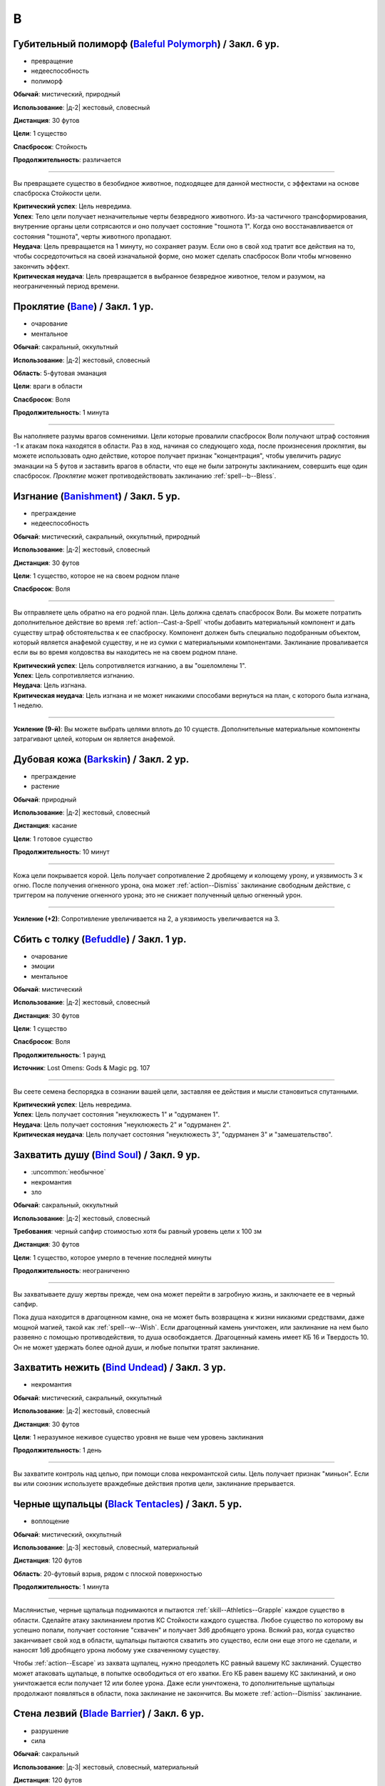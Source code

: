 B
~~~~~~~~

.. _spell--b--Baleful-Polymorph:

Губительный полиморф (`Baleful Polymorph <https://2e.aonprd.com/Spells.aspx?ID=17>`_) / Закл. 6 ур.
"""""""""""""""""""""""""""""""""""""""""""""""""""""""""""""""""""""""""""""""""""""""""""""""""""""

- превращение
- недееспособность
- полиморф

**Обычай**: мистический, природный

**Использование**: |д-2| жестовый, словесный

**Дистанция**: 30 футов

**Цели**: 1 существо

**Спасбросок**: Стойкость

**Продолжительность**: различается

----------

Вы превращаете существо в безобидное животное, подходящее для данной местности, с эффектами на основе спасброска Стойкости цели.

| **Критический успех**: Цель невредима.
| **Успех**: Тело цели получает незначительные черты безвредного животного. Из-за частичного трансформирования, внутренние органы цели сотрясаются и оно получает состояние "тошнота 1". Когда оно восстанавливается от состояния "тошнота", черты животного пропадают.
| **Неудача**: Цель превращается на 1 минуту, но сохраняет разум. Если оно в свой ход тратит все действия на то, чтобы сосредоточиться на своей изначальной форме, оно может сделать спасбросок Воли чтобы мгновенно закончить эффект.
| **Критическая неудача**: Цель превращается в выбранное безвредное животное, телом и разумом, на неограниченный период времени.



.. _spell--b--Bane:

Проклятие (`Bane <http://2e.aonprd.com/Spells.aspx?ID=18>`_) / Закл. 1 ур.
"""""""""""""""""""""""""""""""""""""""""""""""""""""""""""""""""""""""""""""""""""""""""

- очарование
- ментальное

**Обычай**: сакральный, оккультный

**Использование**: |д-2| жестовый, словесный

**Область**: 5-футовая эманация

**Цели**: враги в области

**Спасбросок**: Воля

**Продолжительность**: 1 минута

--------------------------------------------------

Вы наполняете разумы врагов сомнениями.
Цели которые провалили спасбросок Воли получают штраф состояния -1 к атакам пока находятся в области.
Раз в ход, начиная со следующего хода, после произнесения *проклятия*, вы можете использовать одно действие, которое получает признак "концентрация", чтобы увеличить радиус эманации на 5 футов и заставить врагов в области, что еще не были затронуты заклинанием, совершить еще один спасбросок.
*Проклятие* может противодействовать заклинанию :ref:`spell--b--Bless`.



.. _spell--b--Banishment:

Изгнание (`Banishment <https://2e.aonprd.com/Spells.aspx?ID=19>`_) / Закл. 5 ур.
"""""""""""""""""""""""""""""""""""""""""""""""""""""""""""""""""""""""""""""""""""""""""

- преграждение
- недееспособность

**Обычай**: мистический, сакральный, оккультный, природный

**Использование**: |д-2| жестовый, словесный

**Дистанция**: 30 футов

**Цели**: 1 существо, которое не на своем родном плане

**Спасбросок**: Воля

----------

Вы отправляете цель обратно на его родной план.
Цель должна сделать спасбросок Воли.
Вы можете потратить дополнительное действие во время :ref:`action--Cast-a-Spell` чтобы добавить материальный компонент и дать существу штраф обстоятельства к ее спасброску.
Компонент должен быть специально подобранным объектом, который является анафемой существу, и не из сумки с материальными компонентами.
Заклинание проваливается если вы во время колдовства вы находитесь не на своем родном плане.

| **Критический успех**: Цель сопротивляется изгнанию, а вы "ошеломлены 1".
| **Успех**: Цель сопротивляется изгнанию.
| **Неудача**: Цель изгнана.
| **Критическая неудача**: Цель изгнана и не может никакими способами вернуться на план, с которого была изгнана, 1 неделю.

----------

**Усиление (9-й)**: Вы можете выбрать целями вплоть до 10 существ.
Дополнительные материальные компоненты затрагивают целей, которым он является анафемой.



.. _spell--b--Barkskin:

Дубовая кожа (`Barkskin <http://2e.aonprd.com/Spells.aspx?ID=20>`_) / Закл. 2 ур.
"""""""""""""""""""""""""""""""""""""""""""""""""""""""""""""""""""""""""""""""""""""""""

- преграждение
- растение

**Обычай**: природный

**Использование**: |д-2| жестовый, словесный

**Дистанция**: касание

**Цели**: 1 готовое существо

**Продолжительность**: 10 минут

----------

Кожа цели покрывается корой.
Цель получает сопротивление 2 дробящему и колющему урону, и уязвимость 3 к огню.
После получения огненного урона, она может :ref:`action--Dismiss` заклинание свободным действие, с триггером на получение огненного урона; это не снижает полученный целью огненный урон.

----------

**Усиление (+2)**: Сопротивление увеличивается на 2, а уязвимость увеличивается на 3.



.. _spell--b--Befuddle:

Сбить с толку (`Befuddle <https://2e.aonprd.com/Spells.aspx?ID=569>`_) / Закл. 1 ур.
"""""""""""""""""""""""""""""""""""""""""""""""""""""""""""""""""""""""""""""""""""""""""

- очарование
- эмоции
- ментальное

**Обычай**: мистический

**Использование**: |д-2| жестовый, словесный

**Дистанция**: 30 футов

**Цели**: 1 существо

**Спасбросок**: Воля

**Продолжительность**: 1 раунд

**Источник**: Lost Omens: Gods & Magic pg. 107

.. versionadded:: /прим.пер
	В оригинале не указан спасбросок, но по описанию подразумевается Воля. Возможно должен быть еще и оккультный обычай.

----------

Вы сеете семена беспорядка в сознании вашей цели, заставляя ее действия и мысли становиться спутанными.

| **Критический успех**: Цель невредима.
| **Успех**: Цель получает состояния "неуклюжесть 1" и "одурманен 1".
| **Неудача**: Цель получает состояния "неуклюжесть 2" и "одурманен 2".
| **Критическая неудача**: Цель получает состояния "неуклюжесть 3", "одурманен 3" и "замешательство".



.. _spell--b--Bind-Soul:

Захватить душу (`Bind Soul <https://2e.aonprd.com/Spells.aspx?ID=21>`_) / Закл. 9 ур.
"""""""""""""""""""""""""""""""""""""""""""""""""""""""""""""""""""""""""""""""""""""""""

- :uncommon:`необычное`
- некромантия
- зло

**Обычай**: сакральный, оккультный

**Использование**: |д-2| жестовый, словесный

**Требования**: черный сапфир стоимостью хотя бы равный уровень цели x 100 зм

**Дистанция**: 30 футов

**Цели**: 1 существо, которое умерло в течение последней минуты

**Продолжительность**: неограниченно

----------

Вы захватываете душу жертвы прежде, чем она может перейти в загробную жизнь, и заключаете ее в черный сапфир.

Пока душа находится в драгоценном камне, она не может быть возвращена к жизни никакими средствами, даже мощной магией, такой как :ref:`spell--w--Wish`.
Если драгоценный камень уничтожен, или заклинание на нем было развеяно с помощью противодействия, то душа освобождается.
Драгоценный камень имеет КБ 16 и Твердость 10.
Он не может удержать более одной души, и любые попытки тратят заклинание.



.. _spell--b--Bind-Undead:

Захватить нежить (`Bind Undead <http://2e.aonprd.com/Spells.aspx?ID=22>`_) / Закл. 3 ур.
"""""""""""""""""""""""""""""""""""""""""""""""""""""""""""""""""""""""""""""""""""""""""

- некромантия

**Обычай**: мистический, сакральный, оккультный

**Использование**: |д-2| жестовый, словесный

**Дистанция**: 30 футов

**Цели**: 1 неразумное неживое существо уровня не выше чем уровень заклинания

**Продолжительность**: 1 день

----------

Вы захватите контроль над целью, при помощи слова некромантской силы.
Цель получает признак "миньон".
Если вы или союзник используете враждебные действия против цели, заклинание прерывается.



.. _spell--b--Black-Tentacles:

Черные щупальцы (`Black Tentacles <https://2e.aonprd.com/Spells.aspx?ID=23>`_) / Закл. 5 ур.
""""""""""""""""""""""""""""""""""""""""""""""""""""""""""""""""""""""""""""""""""""""""""""""

- воплощение

**Обычай**: мистический, оккультный

**Использование**: |д-3| жестовый, словесный, материальный

**Дистанция**: 120 футов

**Область**: 20-футовый взрыв, рядом с плоской поверхностью

**Продолжительность**: 1 минута

----------

Маслянистые, черные щупальца поднимаются и пытаются :ref:`skill--Athletics--Grapple` каждое существо в области.
Сделайте атаку заклинанием против КС Стойкости каждого существа.
Любое существо по которому вы успешно попали, получает состояние "схвачен" и получает 3d6 дробящего урона.
Всякий раз, когда существо заканчивает свой ход в области, щупальцы пытаются схватить это существо, если они еще этого не сделали, и наносят 1d6 дробящего урона любому уже схваченному существу.

Чтобы :ref:`action--Escape` из захвата щупалец, нужно преодолеть КС равный вашему КС заклинаний.
Существо может атаковать щупальце, в попытке освободиться от его хватки.
Его КБ равен вашему КС заклинаний, и оно уничтожается если получает 12 или более урона.
Даже если уничтожена, то дополнительные щупальцы продолжают появляться в области, пока заклинание не закончится.
Вы можете :ref:`action--Dismiss` заклинание.



.. _spell--b--Blade-Barrier:

Стена лезвий (`Blade Barrier <https://2e.aonprd.com/Spells.aspx?ID=24>`_) / Закл. 6 ур.
"""""""""""""""""""""""""""""""""""""""""""""""""""""""""""""""""""""""""""""""""""""""""

- разрушение
- сила

**Обычай**: сакральный

**Использование**: |д-3| жестовый, словесный, материальный

**Дистанция**: 120 футов

**Продолжительность**: 1 минута

----------

Лезвия из силы формируют стену, которая мешает.
Стена появляется прямой линией, высотой 20 футов, 120 футов в длину, и 2 фута в толщину, и она дает укрытие.
Стена наносит 7d8 урона силой каждому существу, которое находится в пространстве стены в момент ее создания, которое пытается пройти через стену, или которое заканчивается ход внутри стены.
Простой спасбросок Рефлекса снижает урон.
Существо, которое успешно сделало спасбросок при создании стены, выталкивается в ближайшее пространство на одну из сторон стены, по его выбору.
Существа, пытающиеся пройти через стену, заканчивают движение рядом со стеной, если крит.проваливают спасброс.

----------

**Усиление (+1)**: Урон увеличивается на 1d8.



.. _spell--b--Bless:

Благословение (`Bless <http://2e.aonprd.com/Spells.aspx?ID=25>`_) / Закл. 1-го ур.
"""""""""""""""""""""""""""""""""""""""""""""""""""""""""""""""""""""""""""""""""""""""""

- очарование
- ментальное

**Обычай**: сакральный, оккультный

**Использование**: |д-2| жестовый, словесный

**Область**: 5-футовая эманация

**Цели**: вы и союзники в области

**Продолжительность**: 1 минута

--------------------------------------------------

Благословения свыше помогают вашим компаньонам бить точнее.
Вы и ваши союзники в области получаете бонус состояния +1 к атакам.
Раз в ход, начиная со следующего хода, после произнесения *благословения*, вы можете использовать одно действие с признаком "концентрация", чтобы увеличить радиус эманации на 5 футов.
*Благословение* может противодействовать заклинанию :ref:`spell--b--Bane`.



.. _spell--b--Blindness:

Слепота (`Blindness <http://2e.aonprd.com/Spells.aspx?ID=26>`_) / Закл. 3 ур.
"""""""""""""""""""""""""""""""""""""""""""""""""""""""""""""""""""""""""""""""""""""""""

- некромантия
- недееспособность

**Обычай**: мистический, сакральный, оккультный, природный

**Использование**: |д-2| жестовый, словесный

**Дистанция**: 30 футов

**Цели**: 1 существо

**Спасбросок**: Стойкость

----------

Вы лишаете цель зрения.
Эффект определяется результатом спасброска Стойкости цели.
После этого цель становится иммунной на 1 минуту.

| **Критический успех**: Цель невредима.
| **Успех**: Цель слепнет до начала своего следующего хода.
| **Неудача**: Цель слепнет на 1 минуту.
| **Критическая неудача**: Цель слепнет навсегда.



.. _spell--b--Blink:

Мерцание (`Blink <http://2e.aonprd.com/Spells.aspx?ID=27>`_) / Закл. 4 ур.
"""""""""""""""""""""""""""""""""""""""""""""""""""""""""""""""""""""""""""""""""""""""""

- воплощение
- телепортация

**Обычай**: мистический, оккультный

**Использование**: |д-2| жестовый, словесный

**Продолжительность**: 1 минута

----------

Вы быстро мерцаете между материальным и эфемерным планами.
Вы получаете сопротивление 5 ко всему урону (кроме силы).
Вы можете :ref:`action--Sustain-a-Spell` чтобы пропасть и появиться в 10 футах в случайном направлении по решению Мастера; перемещение не провоцирует реакции.
В конце хода, вы пропадаете и появляетесь, как указано выше.

----------

**Усиление (+2)**: Сопротивление увеличивается на 3.



.. _spell--b--Blur:

Расплывчатость (`Blur <http://2e.aonprd.com/Spells.aspx?ID=28>`_) / Закл. 2 ур.
"""""""""""""""""""""""""""""""""""""""""""""""""""""""""""""""""""""""""""""""""""""""""

- иллюзия
- визуальное

**Обычай**: мистический, оккультный

**Использование**: |д-2| жестовый, словесный

**Дистанция**: касание

**Цели**: 1 существо

**Продолжительность**: 1 минута

----------

Форма цели кажется размытой.
Она становится "скрытой".
Поскольку суть этого эффекта все еще делает местоположение цели очевидным, цель не может использовать это сокрытие, чтобы :ref:`skill--Stealth--Hide` или :ref:`skill--Stealth--Sneak`.



.. _spell--b--Brand-the-Impenitent:

Клеймение нераскаявшегося (`Brand the Impenitent <https://2e.aonprd.com/Spells.aspx?ID=570>`_) / Закл. 2 ур.
"""""""""""""""""""""""""""""""""""""""""""""""""""""""""""""""""""""""""""""""""""""""""""""""""""""""""""""""""""""""""""""""

- преграждение
- проклятие

**Обычай**: сакральный

**Использование**: |д-2| жестовый, словесный

**Дистанция**: касание

**Цели**: 1 существо

**Спасбросок**: Стойкость

**Продолжительность**: различается

**Источник**: Lost Omens: Gods & Magic pg. 107

----------

Вы клеймите цель эфемерным символом веры вашего божества.
Это клеймо не может быть спрятано, но оно видимо только последователям вашей веры, которые видит его так же ясно как и зажженный факел.
Последователи вашей веры игнорируют состояние цели "скрыт", если оно есть, и цель получает штраф состояния -1 к КБ против атак последователей вашей веры.
Если цель является последователем вашего божества с хорошей репутацией, заклинание проваливается.

| **Критический успех**: Цель невредима.
| **Успех**: Продолжительность 1 раунд.
| **Неудача**: Продолжительность 1 минута.
| **Критическая неудача**: Заклинание имеет неограниченную продолжительность.



.. _spell--b--Breath-of-Life:

Дыхание жизни (`Breath of Life <https://2e.aonprd.com/Spells.aspx?ID=29>`_) / Закл. 5 ур.
"""""""""""""""""""""""""""""""""""""""""""""""""""""""""""""""""""""""""""""""""""""""""

- некромантия
- исцеление
- позитивное

**Обычай**: сакральный

**Использование**: |д-р| словесный

**Триггер**: Живое существо, в пределах дистанции, умрет.

**Дистанция**: 60 футов

**Цели**: спровоцировавшее существо

----------

Ваше благословение оживляет существо в момент его смерти.
Вы не даете цели умереть и восстанавливаете ей 4d8 плюс модификатор характеристики колдовства Очков Здоровья.
Вы не можете использовать заклинание, если спровоцировавший эффект был :ref:`spell--d--Disintegrate` или эффектом смерти.



.. _spell--b--Burning-Hands:

Пылающие руки (`Burning Hands <http://2e.aonprd.com/Spells.aspx?ID=30>`_) / Закл. 1 ур.
"""""""""""""""""""""""""""""""""""""""""""""""""""""""""""""""""""""""""""""""""""""""""

- разрушение
- огонь

**Обычай**: мистический, природный

**Использование**: |д-2| жестовый, словесный

**Область**: 15-футовый конус

**Спасбросок**: простое Рефлекс

----------

Из ваших рук вырываются языки пламени.
Вы наносите существам в области 2d6 огненного урона.

----------

**Усиление (+1)**: Урон увеличивается на 2d6.
